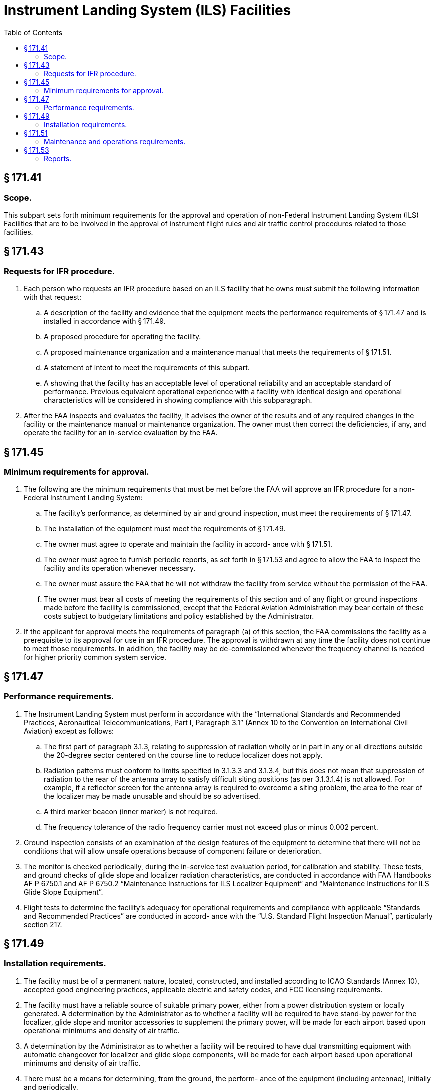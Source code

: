 # Instrument Landing System (ILS) Facilities
:toc:

## § 171.41

### Scope.

This subpart sets forth minimum requirements for the approval and operation of non-Federal Instrument Landing System (ILS) Facilities that are to be involved in the approval of instrument flight rules and air traffic control procedures related to those facilities.

## § 171.43

### Requests for IFR procedure.

. Each person who requests an IFR procedure based on an ILS facility that he owns must submit the following information with that request:
.. A description of the facility and evidence that the equipment meets the performance requirements of § 171.47 and is installed in accordance with § 171.49.
.. A proposed procedure for operating the facility.
.. A proposed maintenance organization and a maintenance manual that meets the requirements of § 171.51.
.. A statement of intent to meet the requirements of this subpart.
.. A showing that the facility has an acceptable level of operational reliability and an acceptable standard of performance. Previous equivalent operational experience with a facility with identical design and operational characteristics will be considered in showing compliance with this subparagraph.
. After the FAA inspects and evaluates the facility, it advises the owner of the results and of any required changes in the facility or the maintenance manual or maintenance organization. The owner must then correct the deficiencies, if any, and operate the facility for an in-service evaluation by the FAA.

## § 171.45

### Minimum requirements for approval.

. The following are the minimum requirements that must be met before the FAA will approve an IFR procedure for a non-Federal Instrument Landing System:
.. The facility's performance, as determined by air and ground inspection, must meet the requirements of § 171.47.
.. The installation of the equipment must meet the requirements of § 171.49.
.. The owner must agree to operate and maintain the facility in accord- ance with § 171.51.
.. The owner must agree to furnish periodic reports, as set forth in § 171.53 and agree to allow the FAA to inspect the facility and its operation whenever necessary.
.. The owner must assure the FAA that he will not withdraw the facility from service without the permission of the FAA.
.. The owner must bear all costs of meeting the requirements of this section and of any flight or ground inspections made before the facility is commissioned, except that the Federal Aviation Administration may bear certain of these costs subject to budgetary limitations and policy established by the Administrator.
. If the applicant for approval meets the requirements of paragraph (a) of this section, the FAA commissions the facility as a prerequisite to its approval for use in an IFR procedure. The approval is withdrawn at any time the facility does not continue to meet those requirements. In addition, the facility may be de-commissioned whenever the frequency channel is needed for higher priority common system service.

## § 171.47

### Performance requirements.

. The Instrument Landing System must perform in accordance with the “International Standards and Recommended Practices, Aeronautical Telecommunications, Part I, Paragraph 3.1” (Annex 10 to the Convention on International Civil Aviation) except as follows:
.. The first part of paragraph 3.1.3, relating to suppression of radiation wholly or in part in any or all directions outside the 20-degree sector centered on the course line to reduce localizer does not apply.
.. Radiation patterns must conform to limits specified in 3.1.3.3 and 3.1.3.4, but this does not mean that suppression of radiation to the rear of the antenna array to satisfy difficult siting positions (as per 3.1.3.1.4) is not allowed. For example, if a reflector screen for the antenna array is required to overcome a siting problem, the area to the rear of the localizer may be made unusable and should be so advertised.
.. A third marker beacon (inner marker) is not required.
.. The frequency tolerance of the radio frequency carrier must not exceed plus or minus 0.002 percent.
. Ground inspection consists of an examination of the design features of the equipment to determine that there will not be conditions that will allow unsafe operations because of component failure or deterioration.
. The monitor is checked periodically, during the in-service test evaluation period, for calibration and stability. These tests, and ground checks of glide slope and localizer radiation characteristics, are conducted in accordance with FAA Handbooks AF P 6750.1 and AF P 6750.2 “Maintenance Instructions for ILS Localizer Equipment” and “Maintenance Instructions for ILS Glide Slope Equipment”.
. Flight tests to determine the facility's adequacy for operational requirements and compliance with applicable “Standards and Recommended Practices” are conducted in accord- ance with the “U.S. Standard Flight Inspection Manual”, particularly section 217.

## § 171.49

### Installation requirements.

. The facility must be of a permanent nature, located, constructed, and installed according to ICAO Standards (Annex 10), accepted good engineering practices, applicable electric and safety codes, and FCC licensing requirements.
. The facility must have a reliable source of suitable primary power, either from a power distribution system or locally generated. A determination by the Administrator as to whether a facility will be required to have stand-by power for the localizer, glide slope and monitor accessories to supplement the primary power, will be made for each airport based upon operational minimums and density of air traffic.
. A determination by the Administrator as to whether a facility will be required to have dual transmitting equipment with automatic changeover for localizer and glide slope components, will be made for each airport based upon operational minimums and density of air traffic.
. There must be a means for determining, from the ground, the perform- ance of the equipment (including antennae), initially and periodically.
. The facility must have, or be supplemented by (depending on the circumstances) the following ground-air or landline communications services:
.. At facilities outside of and not immediately adjacent to controlled airspace, there must be ground-air communications from the airport served by the facility. The utilization of voice on the ILS frequency should be determined by the facility operator on an individual basis.
              
.. At facilities within or immediately adjacent to controlled airspace, there must be the ground-air communications required by paragraph (e)(1) of this section and reliable communications (at least a landline telephone) from the airport to the nearest FAA air traffic control or communications facility.
              

## § 171.51

### Maintenance and operations requirements.

. The owner of the facility must establish an adequate maintenance system and provide qualified maintenance personnel to maintain the facility at the level attained at the time it was commissioned. Each person who maintains a facility must meet at least the Federal Communications Commission's licensing requirements and show that he has the special knowledge and skills needed to maintain the facility including proficiency in maintenance procedures and the use of specialized test equipment.
. The owner must prepare, and obtain approval of, an operations and maintenance manual that sets forth mandatory procedures for operations, preventive maintenance, and emergency maintenance, including instructions on each of the following:
.. Physical security of the facility.
.. Maintenance and operations by authorized persons only.
.. FCC licensing requirements for operating and maintenance personnel.
.. Posting of licenses and signs.
.. Relation between the facility and FAA air traffic control facilities, with a description of the boundaries of controlled airspace over or near the facility, instructions for relaying air traffic control instructions and information (if applicable), and instructions for the operations of an air traffic advisory service if the facility is located outside of controlled airspace.
.. Notice to the Administrator of any suspension of service.
.. Detailed and specific maintenance procedures and servicing guides stating the frequency of servicing.
.. Air-ground communications, if provided, expressly written or incorporating appropriate sections of FAA manuals by reference.
.. Keeping of station logs and other technical reports, and the submission of reports required by § 171.53.
.. Monitoring of the facility.
.. Inspections by United States personnel.
.. Names, addresses, and telephone numbers of persons to be notified in an emergency.
.. Shutdowns for routine maintenance and issue of “Notices to Airmen” for routine or emergency shutdowns (private use facilities may omit the “Notices to Airmen”).
.. Commissioning of the facility.
.. An acceptable procedure for amending or revising the manual.
.. An explanation of the kinds of activities (such as construction or grading) in the vicinity of the facility that may require shutdown or recertification of the facility by FAA flight check.
.. Procedures for conducting a ground check or localizer course alignment width, and clearance, and glide slope elevation angle and width.
.. The following information concerning the facility:
... Facility component locations with respect to airport layout, instrument runway, and similar areas.
... The type, make, and model of the basic radio equipment that will provide the service.
              
... The station power emission and frequencies of the localizer, glide slope, markers, and associated compass locators, if any.
... The hours of operation.
... Station identification call letters and method of station identification and the time spacing of the identification.
... A description of the critical parts that may not be changed, adjusted, or repaired without an FAA flight check to confirm published operations.
. The owner shall make a ground check of the facility each month in accordance with procedures approved by the FAA at the time of commissioning, and shall report the results of the checks as provided in § 171.53.
. If the owner desires to modify the facility, he must submit the proposal to the FAA and may not allow any modifications to be made without specific approval.
. “The owner's maintenance personnel must participate in initial inspections made by the FAA. In the case of subsequent inspections, the owner or his representative shall participate.”
. Whenever it is required by the FAA, the owner shall incorporate improvements in ILS maintenance brought about by progress in the state of the art. In addition, he shall provide a stock of spare parts, including vacuum tubes, of such a quantity to make possible the prompt replacement of components that fail or deteriorate in service.
. The owner shall provide FAA approved test instruments needed for maintenance of the facility.
. The owner shall close the facility upon receiving two successive pilot reports of its malfunctioning.

## § 171.53

### Reports.

The owner of each facility to which this subpart applies shall make the following reports, at the times indicated, to the FAA Regional Office for the area in which the facility is located:

. *Record of meter readings and adjustments* (*Form FAA-198*). To be filled out by the owner or his maintenance representative with the equipment adjustments and meter readings as of the time of commissioning, with one copy to be kept in the permanent records of the facility and two copies to the appropriate Regional Office of the FAA. The owner shall revise the form after any major repair, modernization, or retuning, to reflect an accurate record of facility operation and adjustment.
. *Facility maintenance log* (*FormFAA 6030-1*). This form is a permanent record of all equipment malfunctioning met in maintaining the facility, including information on the kind of work and adjustments made, equipment failures, causes (if determined), and corrective action taken. The owner shall keep the original of each report at the facility and send a copy to the appropriate Regional Office of the FAA at the end of each month in which it is prepared.
. *Radio equipment operation record* (*Form FAA-418*). To contain a complete record of meter readings, recorded on each scheduled visit to the facility. The owner shall keep the original of each month's record at the facility and send a copy of it to the appropriate Regional Office of the FAA.

